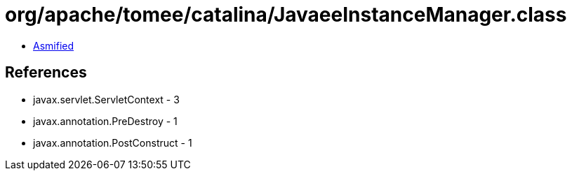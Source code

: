 = org/apache/tomee/catalina/JavaeeInstanceManager.class

 - link:JavaeeInstanceManager-asmified.java[Asmified]

== References

 - javax.servlet.ServletContext - 3
 - javax.annotation.PreDestroy - 1
 - javax.annotation.PostConstruct - 1
